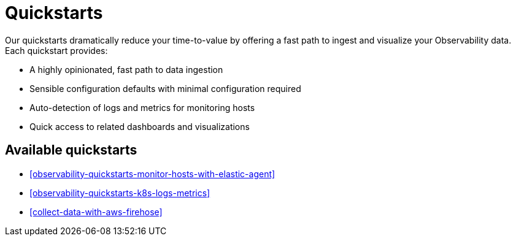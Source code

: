 [[observability-quickstarts-overview]]
= Quickstarts

// :description: Learn how to ingest your observability data and get immediate value.
// :keywords: serverless, observability, how-to

Our quickstarts dramatically reduce your time-to-value by offering a fast path to ingest and visualize your Observability data.
Each quickstart provides:

* A highly opinionated, fast path to data ingestion
* Sensible configuration defaults with minimal configuration required
* Auto-detection of logs and metrics for monitoring hosts
* Quick access to related dashboards and visualizations

[discrete]
[[observability-quickstarts-overview-available-quickstarts]]
== Available quickstarts

* <<observability-quickstarts-monitor-hosts-with-elastic-agent>>
* <<observability-quickstarts-k8s-logs-metrics>>
* <<collect-data-with-aws-firehose>>
